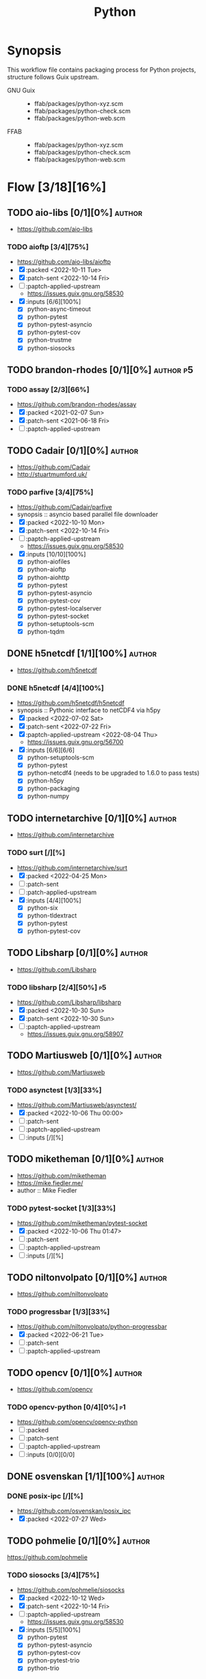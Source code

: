#+title: Python
#+created: <2021-06-18 Fri 11:13:30 BST>
#+modified: <2022-11-06 Sun 22:45:10 GMT>

* Synopsis
This workflow file contains packaging process for Python projects, structure follows
Guix upstream.

- GNU Guix ::
  - ffab/packages/python-xyz.scm
  - ffab/packages/python-check.scm
  - ffab/packages/python-web.scm
- FFAB ::
  - ffab/packages/python-xyz.scm
  - ffab/packages/python-check.scm
  - ffab/packages/python-web.scm

* Flow [3/18][16%]
** TODO aio-libs [0/1][0%] :author:
- https://github.com/aio-libs

*** TODO aioftp [3/4][75%]
- https://github.com/aio-libs/aioftp
- [X] :packed <2022-10-11 Tue>
- [X] :patch-sent <2022-10-14 Fri>
- [ ] :paptch-applied-upstream
  - https://issues.guix.gnu.org/58530
- [X] :inputs [6/6][100%]
  - [X] python-async-timeout
  - [X] python-pytest
  - [X] python-pytest-asyncio
  - [X] python-pytest-cov
  - [X] python-trustme
  - [X] python-siosocks

** TODO brandon-rhodes [0/1][0%] :author:p5:
*** TODO assay [2/3][66%]
- https://github.com/brandon-rhodes/assay
- [X] :packed <2021-02-07 Sun>
- [X] :patch-sent <2021-06-18 Fri>
- [ ] :paptch-applied-upstream

** TODO Cadair [0/1][0%] :author:
- https://github.com/Cadair
- http://stuartmumford.uk/

*** TODO parfive [3/4][75%]
- https://github.com/Cadair/parfive
- synopsis :: asyncio based parallel file downloader
- [X] :packed <2022-10-10 Mon>
- [X] :patch-sent <2022-10-14 Fri>
- [ ] :paptch-applied-upstream
  - https://issues.guix.gnu.org/58530
- [X] :inputs [10/10][100%]
  - [X] python-aiofiles
  - [X] python-aioftp
  - [X] python-aiohttp
  - [X] python-pytest
  - [X] python-pytest-asyncio
  - [X] python-pytest-cov
  - [X] python-pytest-localserver
  - [X] python-pytest-socket
  - [X] python-setuptools-scm
  - [X] python-tqdm

** DONE h5netcdf [1/1][100%] :author:
- https://github.com/h5netcdf

*** DONE h5netcdf [4/4][100%]
- https://github.com/h5netcdf/h5netcdf
- synopsis :: Pythonic interface to netCDF4 via h5py
- [X] :packed <2022-07-02 Sat>
- [X] :patch-sent <2022-07-22 Fri>
- [X] :paptch-applied-upstream <2022-08-04 Thu>
  - https://issues.guix.gnu.org/56700
- [X] :inputs [6/6][6/6]
  - [X] python-setuptools-scm
  - [X] python-pytest
  - [X] python-netcdf4 (needs to be upgraded to 1.6.0 to pass tests)
  - [X] python-h5py
  - [X] python-packaging
  - [X] python-numpy

** TODO internetarchive [0/1][0%] :author:
    - https://github.com/internetarchive
*** TODO surt [/][%]
    - https://github.com/internetarchive/surt
    - [X] :packed <2022-04-25 Mon>
    - [ ] :patch-sent
    - [ ] :patch-applied-upstream
    - [X] :inputs [4/4][100%]
      - [X] python-six
      - [X] python-tldextract
      - [X] python-pytest
      - [X] python-pytest-cov
** TODO Libsharp [0/1][0%] :author:
- https://github.com/Libsharp
*** TODO libsharp [2/4][50%] :p5:
- https://github.com/Libsharp/libsharp
- [X] :packed <2022-10-30 Sun>
- [X] :patch-sent <2022-10-30 Sun>
- [ ] :paptch-applied-upstream
  - https://issues.guix.gnu.org/58907
** TODO Martiusweb [0/1][0%] :author:
- https://github.com/Martiusweb

*** TODO asynctest [1/3][33%]
- https://github.com/Martiusweb/asynctest/
- [X] :packed <2022-10-06 Thu 00:00>
- [ ] :patch-sent
- [ ] :paptch-applied-upstream
- [ ] :inputs [/][%]

** TODO miketheman [0/1][0%] :author:
- https://github.com/miketheman
- https://mike.fiedler.me/
- author :: Mike Fiedler
*** TODO pytest-socket [1/3][33%]
- https://github.com/miketheman/pytest-socket
- [X] :packed <2022-10-06 Thu 01:47>
- [ ] :patch-sent
- [ ] :paptch-applied-upstream
- [ ] :inputs [/][%]

** TODO niltonvolpato [0/1][0%] :author:
- https://github.com/niltonvolpato
*** TODO progressbar [1/3][33%]
- https://github.com/niltonvolpato/python-progressbar
- [X] :packed <2022-06-21 Tue>
- [ ] :patch-sent
- [ ] :paptch-applied-upstream

** TODO opencv [0/1][0%] :author:
- https://github.com/opencv
*** TODO opencv-python [0/4][0%] :p1:
- https://github.com/opencv/opencv-python
- [ ] :packed
- [ ] :patch-sent
- [ ] :paptch-applied-upstream
- [ ] :inputs [0/0][0/0]
** DONE osvenskan [1/1][100%] :author:
*** DONE posix-ipc [/][%]
- https://github.com/osvenskan/posix_ipc
- [X] :packed <2022-07-27 Wed>

** TODO pohmelie [0/1][0%] :author:
https://github.com/pohmelie

*** TODO siosocks [3/4][75%]
- https://github.com/pohmelie/siosocks
- [X] :packed <2022-10-12 Wed>
- [X] :patch-sent <2022-10-14 Fri>
- [ ] :paptch-applied-upstream
  - https://issues.guix.gnu.org/58530
- [X] :inputs [5/5][100%]
  - [X] python-pytest
  - [X] python-pytest-asyncio
  - [X] python-pytest-cov
  - [X] python-pytest-trio
  - [X] python-trio

** TODO pyga [0/1][0%] :author:
- https://github.com/pyga
*** TODO parsley [1/4][25%]
- https://launchpad.net/parsley
- https://github.com/pyga/parsley
- [X] :packed <2022-05-13 Fri>
- [ ] :patch-sent
- [ ] :paptch-applied-upstream
- [ ] :inputs [0/1][0%]
  - [ ] python-pytest
  - [ ] python-twisted

** DONE quintusdias [1/1][100%] :author:
- https://github.com/quintusdias

*** DONE glymur [4/4][100%]
- https://github.com/quintusdias/glymur
- synopsis :: Python interface to OpenJPEG and libtiff libraries.
- [X] :packed <2022-06-27 Mon>
- [X] :patch-sent <2022-06-27 Mon>
- [X] :paptch-applied-upstream <2022-07-08 Fri>
  - https://issues.guix.gnu.org/56364
- [X] :inputs [7/7]
  - [X] python-pypa-build
  - [X] python-pytest
  - [X] openjpeg
  - [X] libtiff
  - [X] python-lxml
  - [X] python-numpy
  - [X] python-packaging

** TODO StdCarrot [0/1][0%] :author:
    - https://github.com/StdCarrot

*** TODO Py3AMF [8/12][66%] :author:
    - https://github.com/StdCarrot/Py3AMF
    - [X] :packed <2022-04-24 Sun>
    - [ ] :patch-sent
    - [ ] :patch-applied-upstream
    - [X] :inputs [1/1][100%]
      - [X] python-defusedxml

- https://github.com/Cadair/parfive
- [X] :packed <2022-10-10 Mon>
- [X] :patch-sent <2022-10-14 Fri>
- [ ] :paptch-applied-upstream
  - https://issues.guix.gnu.org/58530
- [X] :inputs [10/10][100%]
  - [X] python-aiofiles
  - [X] python-aioftp
  - [X] python-aiohttp
  - [X] python-pytest
  - [X] python-pytest-asyncio
  - [X] python-pytest-cov
  - [X] python-pytest-localserver
  - [X] python-pytest-socket
  - [X] python-setuptools-scm
  - [X] python-tqdm

** TODO SunPy [0/0][0%] :author:p2:
- https://sunpy.org/
- https://github.com/sunpy

*** TODO mpl-animators [1/4][25%] :p2:
- https://github.com/sunpy/mpl-animators
- synopsis :: Interactive animations with matplotlib
- [ ] :packed <2022-07-02 Sat>
- [ ] :patch-sent
- [ ] :paptch-applied-upstream
- [X] :inputs [6/6][100%]
  - [X] python-pytest
  - [X] python-pytest-mpl
  - [X] python-setuptools-scm
  - [X] python-astropy
  - [X] python-matplotlib
  - [X] python-numpy
** TODO webrecorder [0/1][0%] :author:p2:

*** TODO pywb [1/4][25%]
- https://github.com/webrecorder/pywb
- [X] :packed <2021-06-18 Fri>
- [ ] :patch-sent
- [ ] :patch-applied-upstream
- [-] :inputs [14/19][73%]
  - [X] python-babel
  - [X] python-brotli
  - [ ] python-fakeredis v < 1.0 or redis
  - [X] python-gevent
  - [X] python-jinja2
  - [X] python-portalocker [2/4][50%]
    - [X] :packed <2022-04-24 Sun>
  - [X] python-py3amf [2/4][50%]
    - [X] :packed <2022-04-24 Sun>
  - [X] python-pytest
  - [X] python-pyyaml
  - [ ] python-redis (requires low version)
  - [X] python-requests
  - [X] python-six
  - [X] python-surt [2/4][50%]
    - [X] :packed <2022-04-25 Mon>
  - [X] python-tldextract
  - [X] python-warcio
  - [X] python-webassets
  - [X] python-webencodings
  - [X] python-werkzeug
  - [X] python-wsgiprox

** TODO WoLpH [0/1][0%] :author:
- https://github.com/WoLpH

*** TODO portalocker [2/4][50%]
- https://github.com/WoLpH/portalocker
- [X] :packed <2022-11-04 Fri>
- [ ] :patch-sent
- [ ] :paptch-applied-upstream
- [X] :inputs [4/4][100%]
  - [X] python-pytest
  - [X] python-pytest-cov
  - [X] python-pytest-flake8
  - [X] python-pytest-mypy

